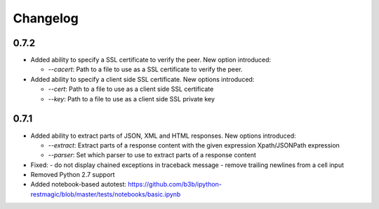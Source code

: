 Changelog
=========

0.7.2
-----

* Added ability to specify a SSL certificate to verify the peer.
  New option introduced:

  - `--cacert`: Path to a file to use as a SSL certificate to verify the peer.


* Added ability to specify a client side SSL certificate.
  New options introduced:

  - `--cert`: Path to a file to use as a client side SSL certificate
  - `--key`: Path to a file to use as a client side SSL private key


0.7.1
-----

* Added ability to extract parts of JSON, XML and HTML responses.
  New options introduced:

  - `--extract`: Extract parts of a response content with the given expression Xpath/JSONPath expression
  - `--parser`: Set which parser to use to extract parts of a response content

* Fixed:
  - do not display chained exceptions in traceback message
  - remove trailing newlines from a cell input
* Removed Python 2.7 support
* Added notebook-based autotest: https://github.com/b3b/ipython-restmagic/blob/master/tests/notebooks/basic.ipynb
